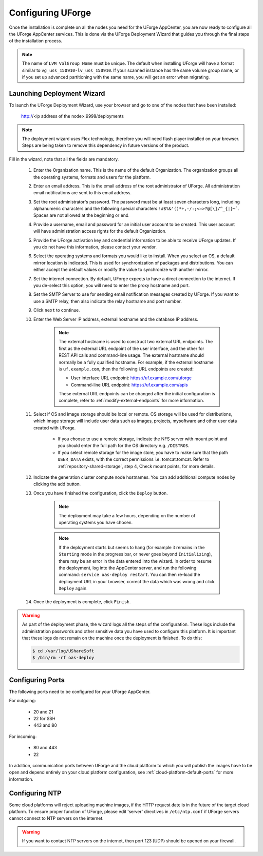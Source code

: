 .. Copyright 2017 FUJITSU LIMITED

.. _configure-uforge:

Configuring UForge
------------------

Once the installation is complete on all the nodes you need for the UForge AppCenter, you are now ready to configure all the UForge AppCenter services.  This is done via the UForge Deployment Wizard that guides you through the final steps of the installation process.

.. note:: The name of ``LVM VolGroup Name`` must be unique. The default when installing UForge will have a format similar to ``vg_uss_150910-lv_uss_150910``. If your scanned instance has the same volume group name, or if you set up advanced partitioning with the same name, you will get an error when migrating.

Launching Deployment Wizard
~~~~~~~~~~~~~~~~~~~~~~~~~~~

To launch the UForge Deployment Wizard, use your browser and go to one of the nodes that have been installed:

	http://<ip address of the node>:9998/deployments

.. note:: The deployment wizard uses Flex technology, therefore you will need flash player installed on your browser.  Steps are being taken to remove this dependency in future versions of the product.

Fill in the wizard, note that all the fields are mandatory.

	1. Enter the Organization name. This is the name of the default Organization.  The organization groups all the operating systems, formats and users for the platform. 

	2. Enter an email address.  This is the email address of the root administrator of UForge.  All administration email notifications are sent to this email address.

	3. Set the root administrator's password. The password must be at least seven characters long, including alphanumeric characters and the following special characters ``!#$%&'()*+,-/:;<=>?@[\]/^_{|}~```. Spaces are not allowed at the beginning or end.

	4. Provide a username, email and password for an initial user account to be created.  This user account will have administration access rights for the default Organization.

	5. Provide the UForge activation key and credential information to be able to receive UForge updates.  If you do not have this information, please contact your vendor.

	6. Select the operating systems and formats you would like to install. When you select an OS, a default mirror location is indicated. This is used for synchronization of packages and distributions.  You can either accept the default values or modify the value to synchronize with another mirror.

	7. Set the internet connection. By default, UForge expects to have a direct connection to the internet. If you de-select this option, you will need to enter the proxy hostname and port.

	8. Set the SMTP Server to use for sending email notification messages created by UForge.  If you want to use a SMTP relay, then also indicate the relay hostname and port number.

	9. Click ``next`` to continue.

	10. Enter the Web Server IP address, external hostname and the database IP address.

		.. note:: The external hostname is used to construct two external URL endpoints.  The first as the external URL endpoint of the user interface, and the other for REST API calls and command-line usage.  The external hostname should normally be a fully qualified hostname.  For example, if the external hostname is ``uf.example.com``, then the following URL endpoints are created:

			* User interface URL endpoint: https://uf.example.com/uforge
			* Command-line URL endpoint: https://uf.example.com/apis

			These external URL endpoints can be changed after the initial configuration is complete, refer to :ref:`modify-external-endpoints` for more information.


	11. Select if OS and image storage should be local or remote. OS storage will be used for distributions, which image storage will include user data such as images, projects, mysoftware and other user data created with UForge.

		* If you choose to use a remote storage, indicate the NFS server with mount point and you should enter the full path for the OS directory e.g. ``/DISTROS``.
		* If you select remote storage for the image store, you have to make sure that the path ``USER_DATA`` exists, with the correct permissions i.e. tomcat:tomcat. Refer to :ref:`repository-shared-storage`, step 4, Check mount points, for more details.

	12. Indicate the generation cluster compute node hostnames. You can add additional compute nodes by clicking the add button.

	13. Once you have finished the configuration, click the ``Deploy`` button.

		.. note:: The deployment may take a few hours, depending on the number of operating systems you have chosen.

		.. note:: If the deployment starts but seems to hang (for example it remains in the ``Starting`` mode in the progress bar, or never goes beyond ``Initializing``), there may be an error in the data entered into the wizard. In order to resume the deployment, log into the AppCenter server, and run the following command: ``service oas-deploy restart``. You can then re-load the deployment URL in your browser, correct the data which was wrong and click ``Deploy`` again.

	14. Once the deployment is complete, click ``Finish``. 

.. warning:: As part of the deployment phase, the wizard logs all the steps of the configuration.  These logs include the administration passwords and other sensitive data you have used to configure this platform.  It is important that these logs do not remain on the machine once the deployment is finished.  To do this:

	.. code-block:: bash

		$ cd /var/log/UShareSoft
		$ /bin/rm -rf oas-deploy
		

Configuring Ports
~~~~~~~~~~~~~~~~~

The following ports need to be configured for your UForge AppCenter.

For outgoing:

	* 20 and 21
	* 22 for SSH
	* 443 and 80

For incoming:

	* 80 and 443
	* 22

In addition, communication ports between UForge and the cloud platform to which you will publish the images have to be open and depend entirely on your cloud platform configuration, see :ref:`cloud-platform-default-ports` for more information.

Configuring NTP
~~~~~~~~~~~~~~~

Some cloud platforms will reject uploading machine images, if the HTTP request date is in the future of the target cloud platform.  To ensure proper function of UForge, please edit 'server' directives in ``/etc/ntp.conf`` if UForge servers cannot connect to NTP servers on the internet.

.. warning:: If you want to contact NTP servers on the internet, then port 123 (UDP) should be opened on your firewall.


